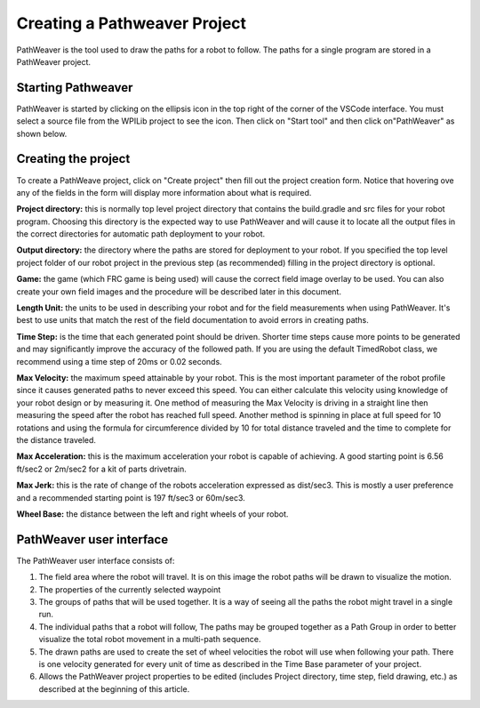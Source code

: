 Creating a Pathweaver Project
=============================
PathWeaver is the tool used to draw the paths for a robot to follow. The paths for a single program are stored in a PathWeaver project.

Starting Pathweaver
-------------------
PathWeaver is started by clicking on the ellipsis icon in the top right of the corner of the VSCode interface. You must select a source file from the WPILib project to see the icon. Then click on "Start tool" and then click on"PathWeaver" as shown below.

.. image:: images/pathweaver-1.png

.. image:: images/pathweaver-2.png

Creating the project
--------------------
To create a PathWeave project, click on "Create project" then fill out the project creation form. Notice that hovering ove any of the fields in the form will display more information about what is required.

.. image:: images/pathweaver-3.png

**Project directory:** this is normally top level project directory that contains the build.gradle and src files for your robot program. Choosing this directory is the expected way to use PathWeaver and will cause it to locate all the output files in the correct directories for automatic path deployment to your robot.

**Output directory:** the directory where the paths are stored for deployment to your robot. If you specified the top level project folder of our robot project in the previous step (as recommended) filling in the project directory is optional.

**Game:** the game (which FRC game is being used) will cause the correct field image overlay to be used. You can also create your own field images and the procedure will be described later in this document.

**Length Unit:** the units to be used in describing your robot and for the field measurements when using PathWeaver. It's best to use units that match the rest of the field documentation to avoid errors in creating paths.

**Time Step:** is the time that each generated point should be driven. Shorter time steps cause more points to be generated and may significantly improve the accuracy of the followed path. If you are using the default TimedRobot class, we recommend using a time step of 20ms or 0.02 seconds.

**Max Velocity:** the maximum speed attainable by your robot. This is the most important parameter of the robot profile since it causes generated paths to never exceed this speed. You can either calculate this velocity using knowledge of your robot design or by measuring it. One method of measuring the Max Velocity is driving in a straight line then measuring the speed after the robot has reached full speed. Another method is spinning in place at full speed for 10 rotations and using the formula for circumference divided by 10 for total distance traveled and the time to complete for the distance traveled.

**Max Acceleration:** this is the maximum acceleration your robot is capable of achieving. A good starting point is 6.56 ft/sec2 or 2m/sec2 for a kit of parts drivetrain.

**Max Jerk:** this is the rate of change of the robots acceleration expressed as dist/sec3. This is mostly a user preference and a recommended starting point is 197 ft/sec3 or 60m/sec3.

**Wheel Base:** the distance between the left and right wheels of your robot.

PathWeaver user interface 
-------------------------

.. image:: images/pathweaver-4.png

The PathWeaver user interface consists of:

1. The field area where the robot will travel. It is on this image the robot paths will be drawn to visualize the motion.
2. The properties of the currently selected waypoint
3. The groups of paths that will be used together. It is a way of seeing all the paths the robot might travel in a single run.
4. The individual paths that a robot will follow, The paths may be grouped together as a Path Group in order to better visualize the total robot movement in a multi-path sequence.
5. The drawn paths are used to create the set of wheel velocities the robot will use when following your path. There is one velocity generated for every unit of time as described in the Time Base parameter of your project.
6. Allows the PathWeaver project properties to be edited (includes Project directory, time step, field drawing, etc.) as described at the beginning of this article.
